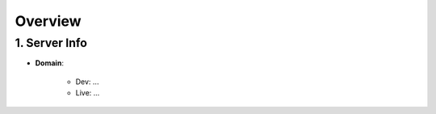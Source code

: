 Overview
###########
1. Server Info
***************

.. image:: ../../_static/images/sample.jpg
  :width: 600
  :alt: Sample Image

- **Domain**:

    - Dev: ...
    - Live: ...

